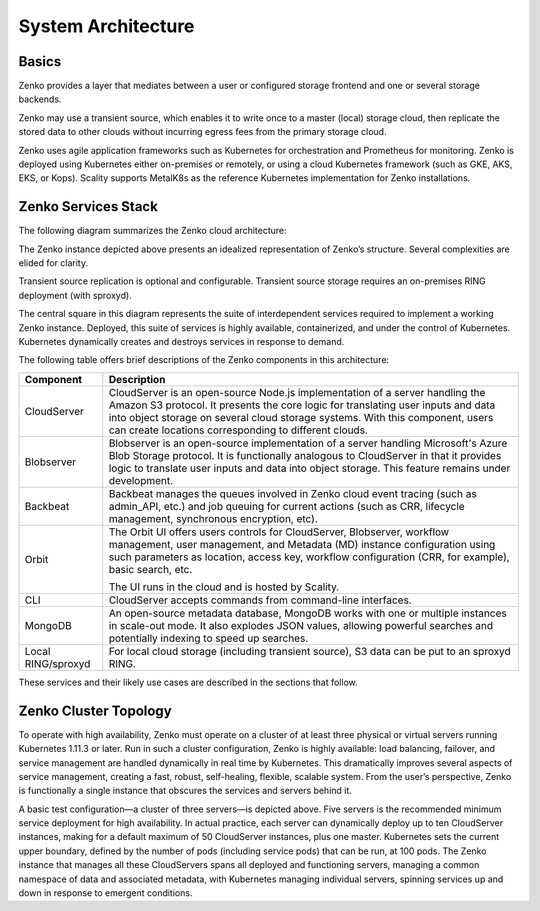 System Architecture
===================

Basics
------

Zenko provides a layer that mediates between a user or configured
storage frontend and one or several storage backends.

.. image:: ../Graphics/Zenko_hi-level.*
   :align: center
   
Zenko may use a transient source, which enables it to write once to a
master (local) storage cloud, then replicate the stored data to other
clouds without incurring egress fees from the primary storage cloud.

Zenko uses agile application frameworks such as Kubernetes for
orchestration and Prometheus for monitoring. Zenko is deployed using
Kubernetes either on-premises or remotely, or using a cloud Kubernetes
framework (such as GKE, AKS, EKS, or Kops). Scality supports MetalK8s
as the reference Kubernetes implementation for Zenko installations.

Zenko Services Stack
--------------------

The following diagram summarizes the Zenko cloud architecture:

.. image:: ../Graphics/Zenko_arch_NoNFS.*
   :align: center
 
The Zenko instance depicted above presents an idealized representation
of Zenko’s structure. Several complexities are elided for clarity.

Transient source replication is optional and configurable. Transient
source storage requires an on-premises RING deployment (with sproxyd).

The central square in this diagram represents the suite of
interdependent services required to implement a working Zenko instance.
Deployed, this suite of services is highly available, containerized, and
under the control of Kubernetes. Kubernetes dynamically creates and
destroys services in response to demand.

The following table offers brief descriptions of the Zenko components in
this architecture:

.. tabularcolumns:: X{0.20\textwidth}X{0.65\textwidth}
.. table::

   +--------------------+---------------------------------------------------------+
   | Component          | Description                                             |
   +====================+=========================================================+
   | CloudServer        | CloudServer is an open-source Node.js implementation of |
   |                    | a server handling the Amazon S3 protocol. It presents   |
   |                    | the core logic for translating user inputs and data     |
   |                    | into object storage on several cloud storage systems.   |
   |                    | With this component, users can create locations         |
   |                    | corresponding to different clouds.                      |
   +--------------------+---------------------------------------------------------+
   | Blobserver         | Blobserver is an open-source implementation of a server |
   |                    | handling Microsoft's Azure Blob Storage protocol. It is |
   |                    | functionally analogous to CloudServer in that it        |
   |                    | provides logic to translate user inputs and data into   |
   |                    | object storage. This feature remains under development. |
   +--------------------+---------------------------------------------------------+
   | Backbeat           | Backbeat manages the queues involved in Zenko cloud     |
   |                    | event tracing (such as admin\_API, etc.) and job        |
   |                    | queuing for current actions (such as CRR, lifecycle     |
   |                    | management, synchronous encryption, etc).               |
   +--------------------+---------------------------------------------------------+
   | Orbit              | The Orbit UI offers users controls for CloudServer,     |
   |                    | Blobserver, workflow management, user management, and   |
   |                    | Metadata (MD) instance configuration using such         |
   |                    | parameters as location, access key, workflow            |
   |                    | configuration (CRR, for example), basic search, etc.    |
   |                    |                                                         |
   |                    | The UI runs in the cloud and is hosted by Scality.      |
   +--------------------+---------------------------------------------------------+
   | CLI                | CloudServer accepts commands from command-line          |
   |                    | interfaces.                                             |
   +--------------------+---------------------------------------------------------+
   | MongoDB            | An open-source metadata database, MongoDB works with    |
   |                    | one or multiple instances in scale-out mode. It also    |
   |                    | explodes JSON values, allowing powerful searches and    |
   |                    | potentially indexing to speed up searches.              |
   +--------------------+---------------------------------------------------------+
   | Local RING/sproxyd | For local cloud storage (including transient source),   |
   |                    | S3 data can be put to an sproxyd RING.                  |
   +--------------------+---------------------------------------------------------+

These services and their likely use cases are described in the sections
that follow.

Zenko Cluster Topology
----------------------

To operate with high availability, Zenko must operate on a cluster of at least
three physical or virtual servers running Kubernetes 1.11.3 or later. Run in
such a cluster configuration, Zenko is highly available: load balancing,
failover, and service management are handled dynamically in real time by
Kubernetes. This dramatically improves several aspects of service management,
creating a fast, robust, self-healing, flexible, scalable system. From the
user’s perspective, Zenko is functionally a single instance that obscures the
services and servers behind it.

.. image:: ../Graphics/Zenko_cluster_NoNFS.*
   :align: center

A basic test configuration—a cluster of three servers—is depicted 
above. Five servers is the recommended minimum service deployment for
high availability. In actual practice, each server can dynamically
deploy up to ten CloudServer instances, making for a default maximum of 
50 CloudServer instances, plus one master. Kubernetes sets the current
upper boundary, defined by the number of pods (including service
pods) that can be run, at 100 pods. The Zenko instance that manages all
these CloudServers spans all deployed and functioning servers, managing
a common namespace of data and associated metadata, with Kubernetes
managing individual servers, spinning services up and down in response
to emergent conditions.

